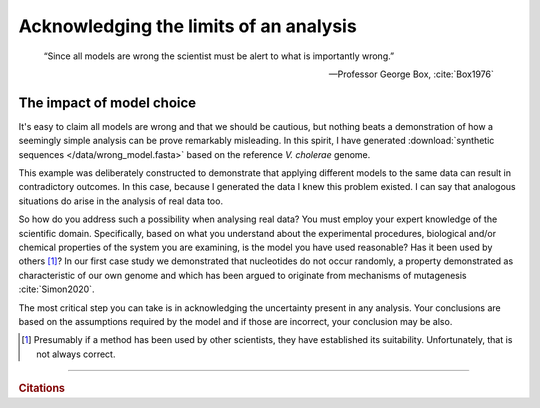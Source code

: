 .. jupyter-execute::
    :hide-code:

    import set_working_directory

.. wrong_models:

Acknowledging the limits of an analysis
=======================================

.. epigraph::

    “Since all models are wrong the scientist must be alert to what is importantly wrong.”

    --- Professor George Box, :cite:`Box1976`

The impact of model choice
--------------------------

It's easy to claim all models are wrong and that we should be cautious, but nothing beats a demonstration of how a seemingly simple analysis can be prove remarkably misleading. In this spirit, I have generated :download:`synthetic sequences </data/wrong_model.fasta>` based on the reference *V. cholerae* genome.

.. tabbed:: Comparing nucleotide frequencies

    We use the |chisq| test for homogeneity on nucleotide counts on the two synthetic sequences. With a |pvalue|\ :math:`\approx`\ 0.69, we cannot reject the null.

    .. jupyter-execute::
        :hide-code:

        from cogent3 import load_unaligned_seqs

        def get_test_result(seqs, motif_length=1):
            c = seqs.counts_per_seq(motif_length=motif_length)
            t = c.to_table().to_categorical()
            return t.chisq_test()

        seqs = load_unaligned_seqs("data/wrong_model.fasta", moltype="dna")
        nuc_result = get_test_result(seqs, motif_length=1)
        nuc_result.statistics

.. tabbed:: But, using a different model!

    We employ the same test, but we apply it to *dinucleotide* counts of the two synthetic sequences (rather than nucleotide counts). The resulting |pvalue| is so small, it is below the limits of my computers precision to compute it.

    .. jupyter-execute::
        :hide-code:

        dinuc_result = get_test_result(seqs, motif_length=2)
        dinuc_result.statistics

This example was deliberately constructed to demonstrate that applying different models to the same data can result in contradictory outcomes. In this case, because I generated the data I knew this problem existed. I can say that analogous situations do arise in the analysis of real data too.

So how do you address such a possibility when analysing real data? You must employ your expert knowledge of the scientific domain. Specifically, based on what you understand about the experimental procedures, biological and/or chemical properties of the system you are examining, is the model you have used reasonable? Has it been used by others [#]_? In our first case study we demonstrated that nucleotides do not occur randomly, a property demonstrated as characteristic of our own genome and which has been argued to originate from mechanisms of mutagenesis :cite:`Simon2020`.

The most critical step you can take is in acknowledging the uncertainty present in any analysis. Your conclusions are based on the assumptions required by the model and if those are incorrect, your conclusion may be also.

.. [#] Presumably if a method has been used by other scientists, they have established its suitability. Unfortunately, that is not always correct.

------

.. rubric:: Citations

.. bibliography:: /references.bib
    :filter: docname in docnames
    :style: alpha


